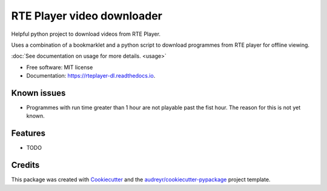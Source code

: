===========================
RTE Player video downloader
===========================


.. image:: https://img.shields.io/pypi/v/rteplayer_dl.svg
        :target: https://pypi.python.org/pypi/rteplayer_dl

.. image:: https://img.shields.io/travis/philroche/rteplayer_dl.svg
        :target: https://travis-ci.org/philroche/rteplayer_dl

.. image:: https://readthedocs.org/projects/rteplayer-dl/badge/?version=latest
        :target: https://rteplayer-dl.readthedocs.io/en/latest/?badge=latest
        :alt: Documentation Status




Helpful python project to download videos from RTE Player.


Uses a combination of a bookmarklet and a python script to download programmes
from RTE player for offline viewing.

:doc:`See documentation on usage for more details. <usage>`

* Free software: MIT license
* Documentation: https://rteplayer-dl.readthedocs.io.

Known issues
------------

* Programmes with run time greater than 1 hour are not playable past the fist
  hour. The reason for this is not yet known.

Features
--------

* TODO

Credits
-------

This package was created with Cookiecutter_ and the `audreyr/cookiecutter-pypackage`_ project template.

.. _Cookiecutter: https://github.com/audreyr/cookiecutter
.. _`audreyr/cookiecutter-pypackage`: https://github.com/audreyr/cookiecutter-pypackage

